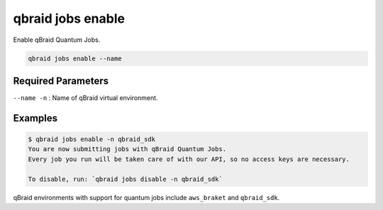 .. _cli_jobs_enable:

qbraid jobs enable
====================

Enable qBraid Quantum Jobs.

.. code-block:: bash

    qbraid jobs enable --name


Required Parameters
--------------------

``--name -n`` : Name of qBraid virtual environment.


Examples
---------

.. code-block:: console

    $ qbraid jobs enable -n qbraid_sdk
    You are now submitting jobs with qBraid Quantum Jobs.
    Every job you run will be taken care of with our API, so no access keys are necessary. 

    To disable, run: `qbraid jobs disable -n qbraid_sdk`


qBraid environments with support for quantum jobs include ``aws_braket`` and ``qbraid_sdk``.

.. seealso::

    - :ref:`qbraid envs list<cli_envs_list>`
    - :ref:`qbraid jobs disable<cli_jobs_disable>`